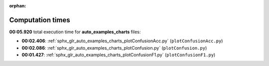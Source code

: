 
:orphan:

.. _sphx_glr_auto_examples_charts_sg_execution_times:

Computation times
=================
**00:05.920** total execution time for **auto_examples_charts** files:

- **00:02.406**: :ref:`sphx_glr_auto_examples_charts_plotConfusionAcc.py` (``plotConfusionAcc.py``)
- **00:02.086**: :ref:`sphx_glr_auto_examples_charts_plotConfusion.py` (``plotConfusion.py``)
- **00:01.427**: :ref:`sphx_glr_auto_examples_charts_plotConfusionF1.py` (``plotConfusionF1.py``)

